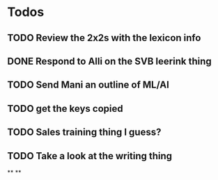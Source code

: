 * Todos
** TODO Review the 2x2s with the lexicon info
:PROPERTIES:
:todo: 1626969575045
:END:
** DONE Respond to Alli on the SVB leerink thing
:PROPERTIES:
:todo: 1626969557128
:done: 1626971700068
:END:
** TODO Send Mani an outline of ML/AI
:PROPERTIES:
:todo: 1626969587014
:END:
** TODO get the keys copied
:PROPERTIES:
:todo: 1626969639355
:END:
** TODO Sales training thing I guess?
** TODO Take a look at the writing thing
**
**